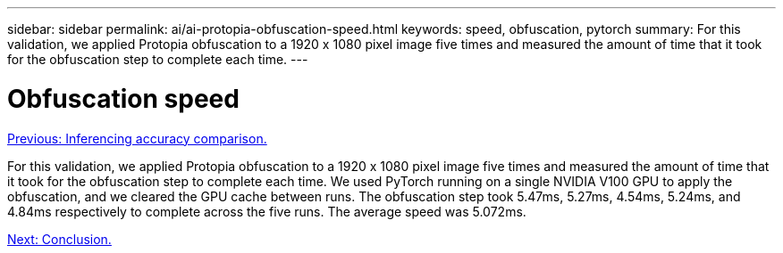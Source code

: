---
sidebar: sidebar
permalink: ai/ai-protopia-obfuscation-speed.html
keywords: speed, obfuscation, pytorch
summary: For this validation, we applied Protopia obfuscation to a 1920 x 1080 pixel image five times and measured the amount of time that it took for the obfuscation step to complete each time.
---

= Obfuscation speed
:hardbreaks:
:nofooter:
:icons: font
:linkattrs:
:imagesdir: ./../media/

//
// This file was created with NDAC Version 2.0 (August 17, 2020)
//
// 2022-05-27 11:48:17.809851
//

link:ai-protopia-inferencing-accuracy-comparison.html[Previous: Inferencing accuracy comparison.]

For this validation, we applied Protopia obfuscation to a 1920 x 1080 pixel image five times and measured the amount of time that it took for the obfuscation step to complete each time. We used PyTorch running on a single NVIDIA V100 GPU to apply the obfuscation, and we cleared the GPU cache between runs. The obfuscation step took 5.47ms, 5.27ms, 4.54ms, 5.24ms, and 4.84ms respectively to complete across the five runs. The average speed was 5.072ms.

link:ai-protopia-conclusion.html[Next: Conclusion.]
